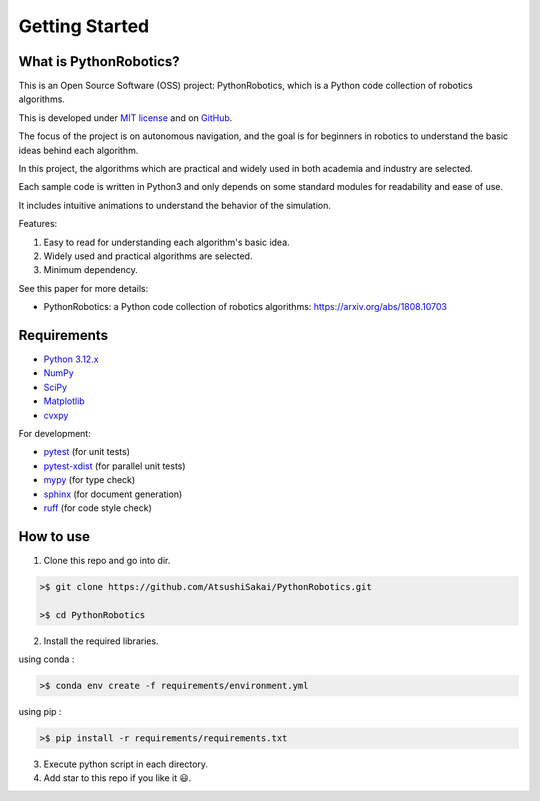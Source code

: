 .. _`getting started`:

Getting Started
===============

.. _`What is PythonRobotics?`:

What is PythonRobotics?
------------------------

This is an Open Source Software (OSS) project: PythonRobotics, which is a Python code collection of robotics algorithms.

This is developed under `MIT license`_ and on `GitHub`_.

The focus of the project is on autonomous navigation, and the goal is for beginners in robotics to understand the basic ideas behind each algorithm.

In this project, the algorithms which are practical and widely used in both academia and industry are selected.

Each sample code is written in Python3 and only depends on some standard modules for readability and ease of use. 

It includes intuitive animations to understand the behavior of the simulation.

.. _GitHub: https://github.com/AtsushiSakai/PythonRobotics
.. _`MIT license`: https://github.com/AtsushiSakai/PythonRobotics/blob/master/LICENSE

Features:

1. Easy to read for understanding each algorithm's basic idea.

2. Widely used and practical algorithms are selected.

3. Minimum dependency.


See this paper for more details:

- PythonRobotics: a Python code collection of robotics algorithms: https://arxiv.org/abs/1808.10703

.. _`Requirements`:

Requirements
-------------

-  `Python 3.12.x`_
-  `NumPy`_
-  `SciPy`_
-  `Matplotlib`_
-  `cvxpy`_

For development:

-  `pytest`_ (for unit tests)
-  `pytest-xdist`_ (for parallel unit tests)
-  `mypy`_ (for type check)
-  `sphinx`_ (for document generation)
-  `ruff`_ (for code style check)

.. _`Python 3.12.x`: https://www.python.org/
.. _`NumPy`: https://numpy.org/
.. _`SciPy`: https://scipy.org/
.. _`Matplotlib`: https://matplotlib.org/
.. _`cvxpy`: https://www.cvxpy.org/
.. _`pytest`: https://docs.pytest.org/en/latest/
.. _`pytest-xdist`: https://github.com/pytest-dev/pytest-xdist
.. _`mypy`: https://mypy-lang.org/
.. _`sphinx`: https://www.sphinx-doc.org/en/master/index.html
.. _`ruff`: https://github.com/astral-sh/ruff


How to use
----------

1. Clone this repo and go into dir.

.. code-block::

    >$ git clone https://github.com/AtsushiSakai/PythonRobotics.git

    >$ cd PythonRobotics


2. Install the required libraries.

using conda :

.. code-block::

    >$ conda env create -f requirements/environment.yml

using pip :

.. code-block::

    >$ pip install -r requirements/requirements.txt


3. Execute python script in each directory.

4. Add star to this repo if you like it 😃.

